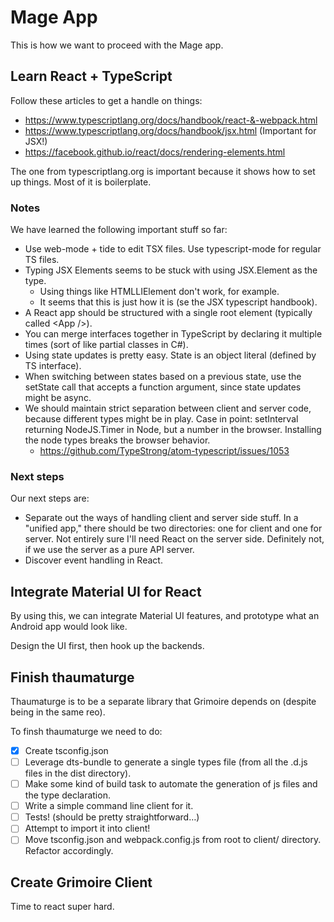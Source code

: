 * Mage App
This is how we want to proceed with the Mage app.
** Learn React + TypeScript
Follow these articles to get a handle on things:
 - https://www.typescriptlang.org/docs/handbook/react-&-webpack.html
 - https://www.typescriptlang.org/docs/handbook/jsx.html (Important for JSX!)
 - https://facebook.github.io/react/docs/rendering-elements.html

The one from typescriptlang.org is important because it shows how to set up things. Most of it is boilerplate.
*** Notes
We have learned the following important stuff so far:
 - Use web-mode + tide to edit TSX files. Use typescript-mode for regular TS files.
 - Typing JSX Elements seems to be stuck with using JSX.Element as the type.
   - Using things like HTMLLIElement don't work, for example.
   - It seems that this is just how it is (se the JSX typescript handbook).
 - A React app should be structured with a single root element (typically called <App />).
 - You can merge interfaces together in TypeScript by declaring it multiple times (sort of like partial classes in C#).
 - Using state updates is pretty easy. State is an object literal (defined by TS interface).
 - When switching between states based on a previous state, use the setState call that accepts a function argument, since state updates might be async.
 - We should maintain strict separation between client and server code, because different types might be in play. Case in point: setInterval returning NodeJS.Timer in Node, but a number in the browser. Installing the node types breaks the browser behavior.
   - https://github.com/TypeStrong/atom-typescript/issues/1053
*** Next steps
Our next steps are:
 - Separate out the ways of handling client and server side stuff. In a "unified app," there should be two directories: one for client and one for server. Not entirely sure I'll need React on the server side. Definitely not, if we use the server as a pure API server.
 - Discover event handling in React.
** Integrate Material UI for React
By using this, we can integrate Material UI features, and prototype what an Android app would look like.

Design the UI first, then hook up the backends.
** Finish thaumaturge
Thaumaturge is to be a separate library that Grimoire depends on (despite being in the same reo).

To finsh thaumaturge we need to do:
 - [X] Create tsconfig.json
 - [ ] Leverage dts-bundle to generate a single types file (from all the .d.js files in the dist directory).
 - [ ] Make some kind of build task to automate the generation of js files and the type declaration.
 - [ ] Write a simple command line client for it.
 - [ ] Tests! (should be pretty straightforward...)
 - [ ] Attempt to import it into client!
 - [ ] Move tsconfig.json and webpack.config.js from root to client/ directory. Refactor accordingly.
** Create Grimoire Client
Time to react super hard.

